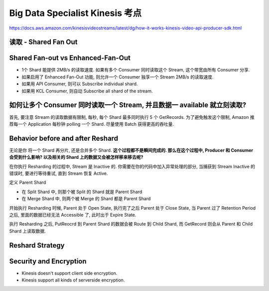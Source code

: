 Big Data Specialist Kinesis 考点
==============================================================================

https://docs.aws.amazon.com/kinesisvideostreams/latest/dg/how-it-works-kinesis-video-api-producer-sdk.html






读取 - Shared Fan Out
------------------------------------------------------------------------------




Shared Fan-out vs Enhanced-Fan-Out
------------------------------------------------------------------------------

- 1个 Shard 能提供 2MB/s 的读取速度. 如果有多个 Consumer 同时读取这个 Stream, 这个带宽由所有 Consumer 分享.
- 如果启用了 Enhanced Fan-Out 功能, 则允许一个 Consumer 独享一个 Stream 2MB/s 的读取速度.
- 如果用 API Consumer, 则可以 Subscribe individual shard.
- 如果用 KCL Consumer, 则自动 Subscribe all shard of the stream.


如何让多个 Consumer 同时读取一个 Stream, 并且数据一 available 就立刻读取?
------------------------------------------------------------------------------

首先, 要注意 Stream 的读取数据有限制, 每秒, 每个 Shard 最多同时执行 5 个 GetRecords. 为了避免触发这个限制, Amazon 推荐每一个 Application 每秒钟 polling 一个 Shard. 尽量使用 Batch 获得更高的吞吐量.


Behavior before and after Reshard
------------------------------------------------------------------------------

无论是你 将一个 Shard 再分片, 还是合并多个 Shard. **这个过程都不是瞬间完成的. 那么在这个过程中, Producer 和 Consumer 会受到什么影响? 以及相关的 Shard 上的数据又会被怎样移来移去呢?**

在你执行 Resharding 的过程中, Stream 是 Inactive 的. 你需要在你的代码中加入异常处理的部分, 当捕获到 Stream Inactive 的错误时, 要进行等待重试, 直到 Stream 恢复 Active.

定义 Parent Shard

- 在 Split Shard 中, 则那个被 Split 的 Shard 就是 Parent Shard
- 在 Merge Shard 中, 则两个被 Merge 的 Shard 都是 Parent Shard

开始执行 Resharding 时候, Parent 处于 Open State, 执行完了之后 Parent 处于 Close State, 当 Parent 过了 Retention Period 之后, 里面的数据已经无法 Accessible 了, 此时出于 Expire State.

执行 Resharding 之后, PutReocrd 到 Parent Shard 的数据会被 Route 到 Child Shard, 而 GetRecord 则会从 Parent 和 Child Shard 上读取数据.


Reshard Strategy
------------------------------------------------------------------------------



Security and Encryption
------------------------------------------------------------------------------

- Kinesis doesn't support client side encryption.
- Kinesis support all kinds of serverside encryption.